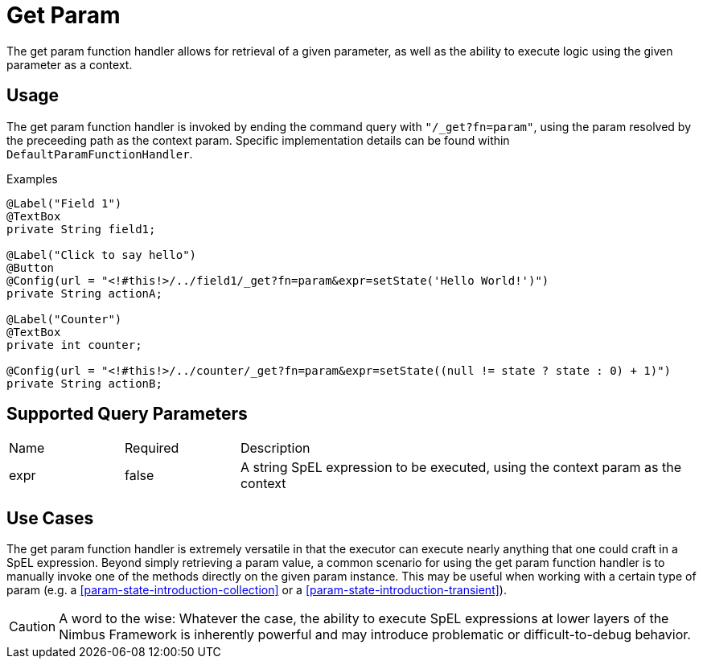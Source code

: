[[function-handler-get-param]]
= Get Param
The get param function handler allows for retrieval of a given parameter, as well as the ability to execute logic using the given parameter as a context.

== Usage
The get param function handler is invoked by ending the command query with `"/_get?fn=param"`, using the param resolved by the preceeding path as the context param. Specific implementation details can be found within `DefaultParamFunctionHandler`.

.Examples
[source,java,indent=0]
[subs="verbatim,attributes"]
----
@Label("Field 1")
@TextBox
private String field1;

@Label("Click to say hello")
@Button
@Config(url = "<!#this!>/../field1/_get?fn=param&expr=setState('Hello World!')")
private String actionA;

@Label("Counter")
@TextBox
private int counter;

@Config(url = "<!#this!>/../counter/_get?fn=param&expr=setState((null != state ? state : 0) + 1)")
private String actionB;
----

== Supported Query Parameters
[cols="2,2,8"]
|===
| Name | Required | Description
| expr | false | A string SpEL expression to be executed, using the context param as the context
|===

== Use Cases
The get param function handler is extremely versatile in that the executor can execute nearly anything that one could craft in a SpEL expression. Beyond simply retrieving a param value, a common scenario for using the get param function handler is to manually invoke one of the methods directly on the given param instance. This may be useful when working with a certain type of param (e.g. a <<param-state-introduction-collection>> or a <<param-state-introduction-transient>>). 

[CAUTION]
A word to the wise: Whatever the case, the ability to execute SpEL expressions at lower layers of the Nimbus Framework is inherently powerful and may introduce problematic or difficult-to-debug behavior.